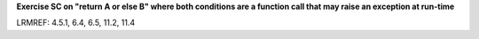 **Exercise SC on "return A or else B" where both conditions are a function call that may raise an exception at run-time**

LRMREF: 4.5.1, 6.4, 6.5, 11.2, 11.4
